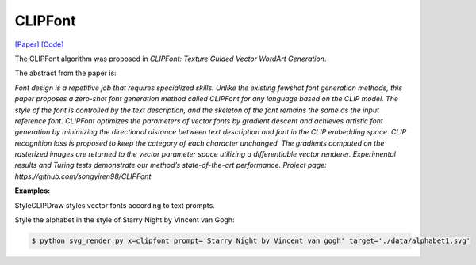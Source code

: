 CLIPFont
==========

.. _clipfont:

`[Paper] <https://bmvc2022.mpi-inf.mpg.de/0543.pdf>`_ `[Code] <https://github.com/songyiren98/CLIPFont>`_

The CLIPFont algorithm was proposed in *CLIPFont: Texture Guided Vector WordArt Generation*.

The abstract from the paper is:

`Font design is a repetitive job that requires specialized skills. Unlike the existing fewshot font generation methods, this paper proposes a zero-shot font generation method
called CLIPFont for any language based on the CLIP model. The style of the font is controlled by the text description, and the skeleton of the font remains the same as the input
reference font. CLIPFont optimizes the parameters of vector fonts by gradient descent
and achieves artistic font generation by minimizing the directional distance between text
description and font in the CLIP embedding space. CLIP recognition loss is proposed
to keep the category of each character unchanged. The gradients computed on the rasterized images are returned to the vector parameter space utilizing a differentiable vector
renderer. Experimental results and Turing tests demonstrate our method’s state-of-the-art
performance. Project page: https://github.com/songyiren98/CLIPFont`

**Examples:**

StyleCLIPDraw styles vector fonts according to text prompts.

Style the alphabet in the style of Starry Night by Vincent van Gogh:

.. code-block:: console

   $ python svg_render.py x=clipfont prompt='Starry Night by Vincent van gogh' target='./data/alphabet1.svg'
